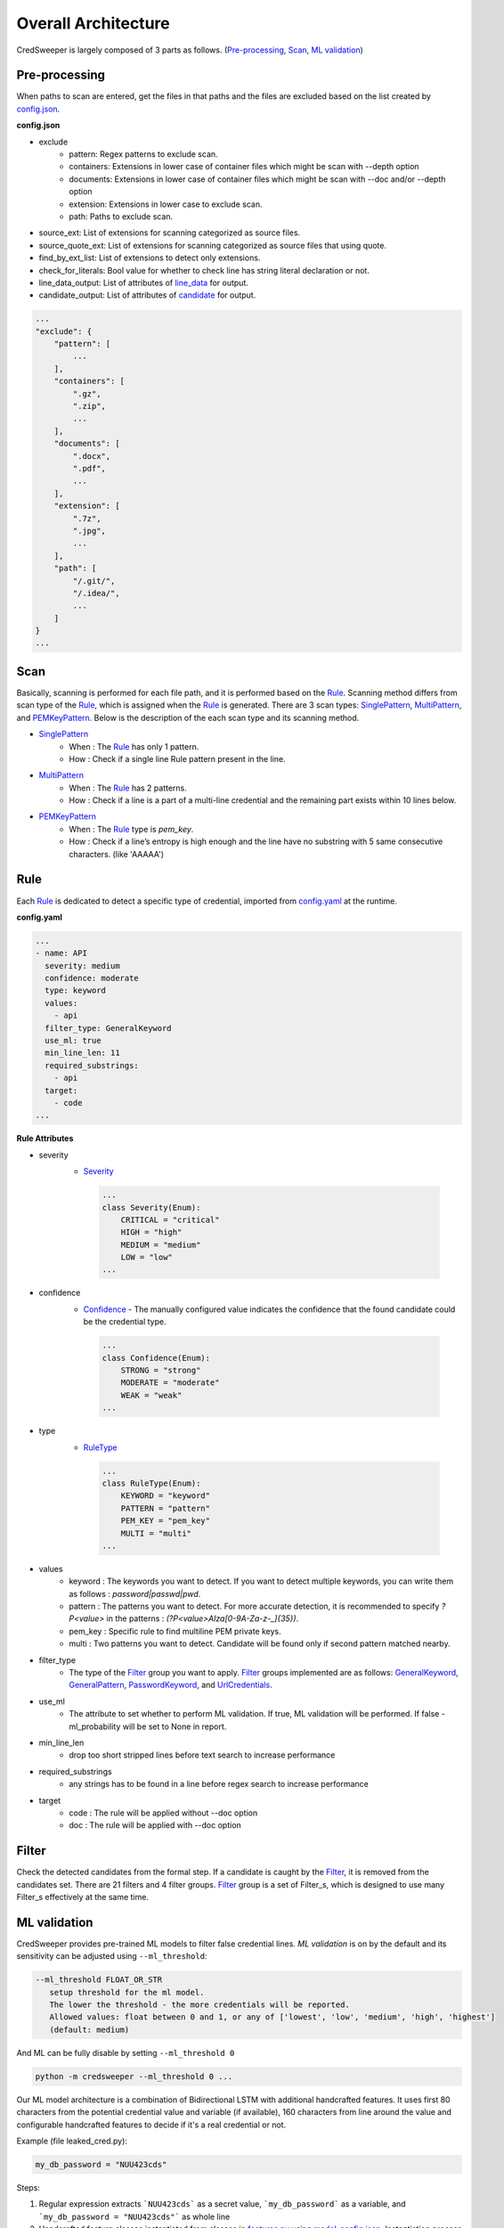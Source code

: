Overall Architecture
====================

CredSweeper is largely composed of 3 parts as follows. (Pre-processing_, Scan_, `ML validation`_)

.. image:: https://raw.githubusercontent.com/Samsung/CredSweeper/main/docs/images/Architecture.png

Pre-processing
--------------

When paths to scan are entered, get the files in that paths and the files are excluded based on the list created by `config.json <apps_config.html>`_.

**config.json**

- exclude
   - pattern: Regex patterns to exclude scan.
   - containers: Extensions in lower case of container files which might be scan with --depth option
   - documents: Extensions in lower case of container files which might be scan with --doc and/or --depth option
   - extension: Extensions in lower case to exclude scan.
   - path: Paths to exclude scan.
- source_ext: List of extensions for scanning categorized as source files.
- source_quote_ext: List of extensions for scanning categorized as source files that using quote.
- find_by_ext_list: List of extensions to detect only extensions.
- check_for_literals: Bool value for whether to check line has string literal declaration or not.
- line_data_output: List of attributes of `line_data <credsweeper.credentials.html#module-credsweeper.credentials.line_data>`_ for output.
- candidate_output: List of attributes of `candidate <credsweeper.credentials.html#module-credsweeper.credentials.candidate>`_ for output.

.. code-block:: text

    ...
    "exclude": {
        "pattern": [
            ...
        ],
        "containers": [
            ".gz",
            ".zip",
            ...
        ],
        "documents": [
            ".docx",
            ".pdf",
            ...
        ],
        "extension": [
            ".7z",
            ".jpg",
            ...
        ],
        "path": [
            "/.git/",
            "/.idea/",
            ...
        ]
    }
    ...

Scan
----


Basically, scanning is performed for each file path, and it is performed based on the Rule_. Scanning method differs from scan type of the Rule_, which is assigned when the Rule_ is generated. There are 3 scan types: `SinglePattern <credsweeper.scanner.scan_type.html#module-credsweeper.scanner.scan_type.single_pattern>`_, `MultiPattern <credsweeper.scanner.scan_type.html#module-credsweeper.scanner.scan_type.multi_pattern>`_, and `PEMKeyPattern <credsweeper.scanner.scan_type.html#module-credsweeper.scanner.scan_type.pem_key_pattern>`_. Below is the description of the each scan type and its scanning method.

- `SinglePattern <credsweeper.scanner.scan_type.html#module-credsweeper.scanner.scan_type.single_pattern>`_
   - When : The Rule_ has only 1 pattern.
   - How : Check if a single line Rule pattern present in the line.
- `MultiPattern <credsweeper.scanner.scan_type.html#module-credsweeper.scanner.scan_type.multi_pattern>`_
   - When : The Rule_ has 2 patterns.
   - How : Check if a line is a part of a multi-line credential and the remaining part exists within 10 lines below.
- `PEMKeyPattern <credsweeper.scanner.scan_type.html#module-credsweeper.scanner.scan_type.pem_key_pattern>`_
   - When : The Rule_ type is `pem_key`.
   - How : Check if a line’s entropy is high enough and the line have no substring with 5 same consecutive characters. (like 'AAAAA')

Rule
----

Each Rule_ is dedicated to detect a specific type of credential, imported from `config.yaml <rules_config.html>`_ at the runtime.

**config.yaml**

.. code-block:: yaml

    ...
    - name: API
      severity: medium
      confidence: moderate
      type: keyword
      values:
        - api
      filter_type: GeneralKeyword
      use_ml: true
      min_line_len: 11
      required_substrings:
        - api
      target:
        - code
    ...

**Rule Attributes** 

- severity
   - `Severity <credsweeper.common.html#credsweeper.common.constants.Severity>`_

    .. code-block:: python

        ...
        class Severity(Enum):
            CRITICAL = "critical"
            HIGH = "high"
            MEDIUM = "medium"
            LOW = "low"
        ...

- confidence
   - `Confidence <credsweeper.common.html#credsweeper.common.constants.Confidence>`_ - The manually configured value indicates the confidence that the found candidate could be the credential type.

    .. code-block:: python

        ...
        class Confidence(Enum):
            STRONG = "strong"
            MODERATE = "moderate"
            WEAK = "weak"
        ...

- type
   - `RuleType <credsweeper.common.html#credsweeper.common.constants.RuleType>`_
    
    .. code-block:: python

        ...
        class RuleType(Enum):
            KEYWORD = "keyword"
            PATTERN = "pattern"
            PEM_KEY = "pem_key"
            MULTI = "multi"
        ...

- values
   - keyword : The keywords you want to detect. If you want to detect multiple keywords, you can write them as follows : `password|passwd|pwd`.
   - pattern : The patterns you want to detect. For more accurate detection, it is recommended to specify `?P<value>` in the patterns : `(?P<value>AIza[0-9A-Za-z\-_]{35})`.
   - pem_key : Specific rule to find multiline PEM private keys.
   - multi   : Two patterns you want to detect. Candidate will be found only if second pattern matched nearby.
- filter_type
   - The type of the Filter_ group you want to apply. Filter_ groups implemented are as follows: `GeneralKeyword <credsweeper.filters.group.html#module-credsweeper.filters.group.general_keyword>`_, `GeneralPattern <credsweeper.filters.group.html#module-credsweeper.filters.group.general_pattern>`_, `PasswordKeyword <credsweeper.filters.group.html#module-credsweeper.filters.group.password_keyword>`_, and `UrlCredentials <credsweeper.filters.group.html#module-credsweeper.filters.group.url_credentials_group>`_.
- use_ml
   - The attribute to set whether to perform ML validation. If true, ML validation will be performed. If false - ml_probability will be set to None in report.
- min_line_len
   - drop too short stripped lines before text search to increase performance
- required_substrings
   - any strings has to be found in a line before regex search to increase performance
- target
   - code : The rule will be applied without --doc option
   - doc  : The rule will be applied with --doc option

Filter
------

Check the detected candidates from the formal step. If a candidate is caught by the Filter_, it is removed from the candidates set.
There are 21 filters and 4 filter groups. Filter_ group is a set of Filter_s, which is designed to use many Filter_s effectively at the same time.

ML validation
-------------

CredSweeper provides pre-trained ML models to filter false credential lines.
`ML validation` is on by the default and its  sensitivity can be adjusted using ``--ml_threshold``:

.. code-block:: text

     --ml_threshold FLOAT_OR_STR
        setup threshold for the ml model.
        The lower the threshold - the more credentials will be reported.
        Allowed values: float between 0 and 1, or any of ['lowest', 'low', 'medium', 'high', 'highest']
        (default: medium)

And ML can be fully disable by setting ``--ml_threshold 0``

.. code-block:: bash

    python -m credsweeper --ml_threshold 0 ...

Our ML model architecture is a combination of Bidirectional LSTM with additional handcrafted features.
It uses first 80 characters from the potential credential value and variable (if available), 160 characters from line around the value and configurable handcrafted features to decide if it's a real credential or not.

Example (file leaked_cred.py):

.. code-block:: python

    my_db_password = "NUU423cds"

Steps:

1. Regular expression extracts ```NUU423cds``` as a secret value, ```my_db_password``` as a variable, and ```my_db_password = "NUU423cds"``` as whole line
2. Handcrafted feature classes instantiated from classes in `features.py <https://github.com/Samsung/CredSweeper/blob/main/credsweeper/ml_model/features.py>`_ using `model_config.json <https://github.com/Samsung/CredSweeper/blob/6a2e575987448dd20895a8e72efb3b09fdcbecc2/credsweeper/ml_model/model_config.json#L10>`_. Instantiation process can be checked at `ml_validator.py#L46 <https://github.com/Samsung/CredSweeper/blob/main/credsweeper/ml_model/ml_validator.py#L46>`_. Features include: ``` ``` character in line: yes/no, ```(``` character in line: yes/no, file extension is ```.c```: yes/no, etc.
3. Handcrafted features from step 2 used on line, value, variable, and filename to get feature vector of length 91
4. ```NUU423cds``` Configurable character set is applied + 1 padding character + 1 special character for all other symbols. Padded line than `one-hot encoded <https://en.wikipedia.org/wiki/One-hot>`_. Link to corresponding code: `MlValidator.encode <https://github.com/Samsung/CredSweeper/blob/75df2ab8fc660df19523e939c538cdb0bbd7ce52/credsweeper/ml_model/ml_validator.py#L102>`_
5. Padded line from step 4 inputted to Bidirectional LSTM of value. The same encodings are performed for variable and line. LSTM produce 3 single vectors of lengths 80, 80, 160 as outputs
6. LSTM outputs and handcrafted features concatenated into a single vector
7. The vector from step 6 is fed into a stack of two sequential Dense layers, each with the number of output units equal to the number of input units.
8. Last layer outputs float value in range 0-1 with estimated probability of line being a real credential
9. Predicted probability compared to the threshold (see `--ml_threshold` CLI option) and credential reported if predicted probability is greater

.. image:: https://raw.githubusercontent.com/Samsung/CredSweeper/main/docs/images/Model_with_features.png

Additional:

- Handcrafted features are based on the rules described in `"Secrets in Source Code" publication <https://ieeexplore.ieee.org/abstract/document/9027350>`_.

.. code-block:: text

    @INPROCEEDINGS{9027350,
        author={Saha, Aakanksha and Denning, Tamara and Srikumar, Vivek and Kasera, Sneha Kumar},  
        booktitle={2020 International Conference on COMmunication Systems   NETworkS (COMSNETS)},   
        title={Secrets in Source Code: Reducing False Positives using Machine Learning},   
        year={2020}, 
        pages={168-175},  
        doi={10.1109/COMSNETS48256.2020.9027350}
    }

- Mapping between text threshold values and float can be found at `model_config.json#L2 <https://github.com/Samsung/CredSweeper/blob/6a2e575987448dd20895a8e72efb3b09fdcbecc2/credsweeper/ml_model/model_config.json#L2>`_. Values are based on F-0.25, F-0.5, F-1, F-2 and F-4 scores on `CredData test <https://github.com/Samsung/CredData/>`_
